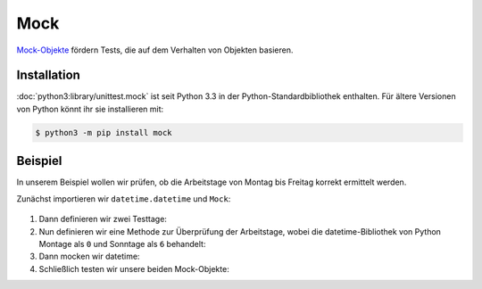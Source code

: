 Mock
====

`Mock-Objekte <https://de.wikipedia.org/wiki/Mock-Objekt>`_ fördern Tests, die
auf dem Verhalten von Objekten basieren.

Installation
------------

:doc:`python3:library/unittest.mock` ist seit Python 3.3 in der
Python-Standardbibliothek enthalten. Für ältere Versionen von Python könnt ihr
sie installieren mit:

.. code-block:: console

   $ python3 -m pip install mock

Beispiel
--------

In unserem Beispiel wollen wir prüfen, ob die Arbeitstage von Montag bis Freitag
korrekt ermittelt werden.

Zunächst importieren wir ``datetime.datetime`` und ``Mock``:

   .. literalinclude:: test_mock.py
      :language: python
      :lines: 1-2
      :lineno-start: 1

#. Dann definieren wir zwei Testtage:

   .. literalinclude:: test_mock.py
      :language: python
      :lines: 5-6
      :lineno-start: 5

#. Nun definieren wir eine Methode zur Überprüfung der Arbeitstage, wobei die
   datetime-Bibliothek von Python Montage als ``0``  und Sonntage als ``6``
   behandelt:

   .. literalinclude:: test_mock.py
      :language: python
      :lines: 8-10
      :lineno-start: 8

#. Dann mocken wir datetime:

   .. literalinclude:: test_mock.py
      :language: python
      :lines: 12
      :lineno-start: 12

#. Schließlich testen wir unsere beiden Mock-Objekte:

   .. literalinclude:: test_mock.py
      :language: python
      :lines: 15,17
      :lineno-start: 15

   .. literalinclude:: test_mock.py
      :language: python
      :lines: 19,21
      :lineno-start: 19
